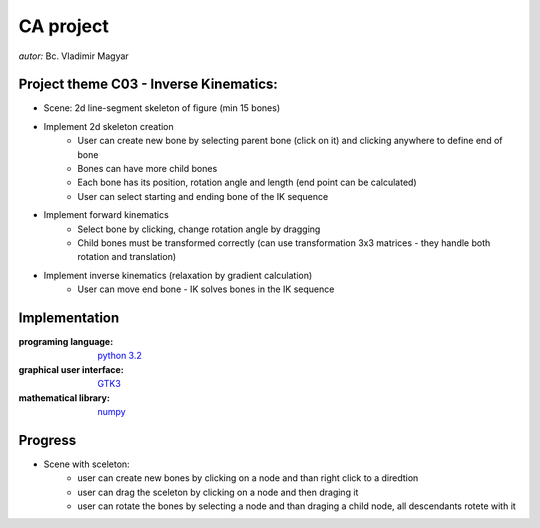 ==========
CA project
==========

*autor:* Bc. Vladimir Magyar

Project theme C03 - Inverse Kinematics:
---------------------------------------

- Scene: 2d line-segment skeleton of figure (min 15 bones)
- Implement 2d skeleton creation
        - User can create new bone by selecting parent bone (click on it) and clicking anywhere to define end of bone
        - Bones can have more child bones
        - Each bone has its position, rotation angle and length (end point can be calculated)
        - User can select starting and ending bone of the IK sequence
- Implement forward kinematics
        - Select bone by clicking, change rotation angle by dragging
        - Child bones must be transformed correctly (can use transformation 3x3 matrices - they handle both rotation and translation)
- Implement inverse kinematics (relaxation by gradient calculation)
        - User can move end bone - IK solves bones in the IK sequence

Implementation
--------------

:programing language: `python 3.2 <www.python.org>`_
:graphical user interface: `GTK3 <https://live.gnome.org/PyGObject>`_
:mathematical library: `numpy <http://numpy.scipy.org/>`_

Progress
--------

- Scene with sceleton: |screenshot01|
        - user can create new bones by clicking on a node and than right click to a diredtion
        - user can drag the sceleton by clicking on a node and then draging it
        - user can rotate the bones by selecting a node and than draging a child node, all descendants rotete with it

.. |screenshot01| image:: screenshots/Screenshot01.png
        :width: 100
        :height: 100
